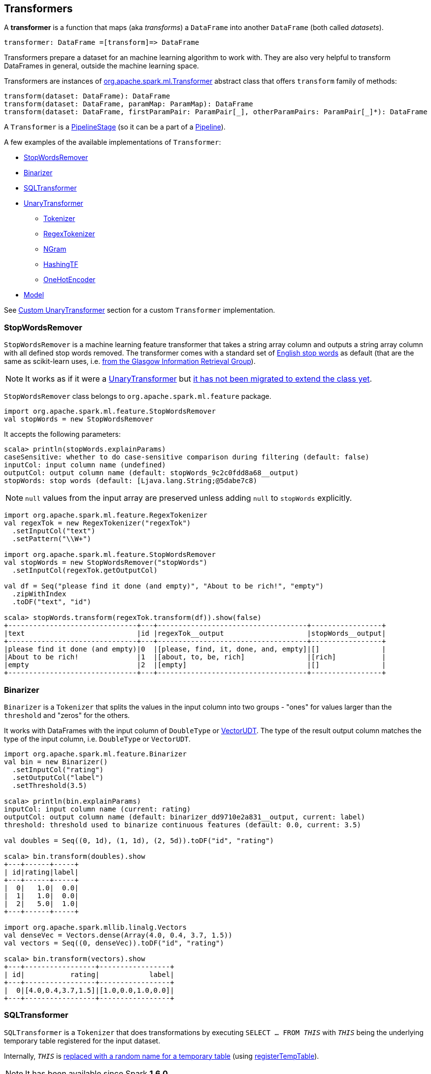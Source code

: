 == Transformers

A *transformer* is a function that maps (aka _transforms_) a `DataFrame` into another `DataFrame` (both called _datasets_).

```
transformer: DataFrame =[transform]=> DataFrame
```

Transformers prepare a dataset for an machine learning algorithm to work with. They are also very helpful to transform DataFrames in general, outside the machine learning space.

Transformers are instances of http://spark.apache.org/docs/latest/api/scala/index.html#org.apache.spark.ml.Transformer[org.apache.spark.ml.Transformer] abstract class that offers `transform` family of methods:

[source, scala]
----
transform(dataset: DataFrame): DataFrame
transform(dataset: DataFrame, paramMap: ParamMap): DataFrame
transform(dataset: DataFrame, firstParamPair: ParamPair[_], otherParamPairs: ParamPair[_]*): DataFrame
----

A `Transformer` is a <<PipelineStage, PipelineStage>> (so it can be a part of a <<Pipeline, Pipeline>>).

A few examples of the available implementations of `Transformer`:

* <<StopWordsRemover, StopWordsRemover>>
* <<Binarizer, Binarizer>>
* <<SQLTransformer, SQLTransformer>>
* <<UnaryTransformer, UnaryTransformer>>
** <<Tokenizer, Tokenizer>>
** <<RegexTokenizer, RegexTokenizer>>
** <<NGram, NGram>>
** <<HashingTF, HashingTF>>
** <<OneHotEncoder, OneHotEncoder>>
* link:spark-mllib-models.adoc[Model]

See <<custom-transformer, Custom UnaryTransformer>> section for a custom `Transformer` implementation.

=== [[StopWordsRemover]] StopWordsRemover

`StopWordsRemover` is a machine learning feature transformer that takes a string array column and outputs a string array column with all defined stop words removed. The transformer comes with a standard set of http://en.wikipedia.org/wiki/Stop_words[English stop words] as default (that are the same as scikit-learn uses, i.e. http://ir.dcs.gla.ac.uk/resources/linguistic_utils/stop_words[from the Glasgow Information Retrieval Group]).

NOTE: It works as if it were a <<UnaryTransformer, UnaryTransformer>> but https://issues.apache.org/jira/browse/SPARK-13998[it has not been migrated to extend the class yet].

`StopWordsRemover` class belongs to `org.apache.spark.ml.feature` package.

[source, scala]
----
import org.apache.spark.ml.feature.StopWordsRemover
val stopWords = new StopWordsRemover
----

It accepts the following parameters:

[source, scala]
----
scala> println(stopWords.explainParams)
caseSensitive: whether to do case-sensitive comparison during filtering (default: false)
inputCol: input column name (undefined)
outputCol: output column name (default: stopWords_9c2c0fdd8a68__output)
stopWords: stop words (default: [Ljava.lang.String;@5dabe7c8)
----

NOTE: `null` values from the input array are preserved unless adding `null` to `stopWords` explicitly.

[source, scala]
----
import org.apache.spark.ml.feature.RegexTokenizer
val regexTok = new RegexTokenizer("regexTok")
  .setInputCol("text")
  .setPattern("\\W+")

import org.apache.spark.ml.feature.StopWordsRemover
val stopWords = new StopWordsRemover("stopWords")
  .setInputCol(regexTok.getOutputCol)

val df = Seq("please find it done (and empty)", "About to be rich!", "empty")
  .zipWithIndex
  .toDF("text", "id")

scala> stopWords.transform(regexTok.transform(df)).show(false)
+-------------------------------+---+------------------------------------+-----------------+
|text                           |id |regexTok__output                    |stopWords__output|
+-------------------------------+---+------------------------------------+-----------------+
|please find it done (and empty)|0  |[please, find, it, done, and, empty]|[]               |
|About to be rich!              |1  |[about, to, be, rich]               |[rich]           |
|empty                          |2  |[empty]                             |[]               |
+-------------------------------+---+------------------------------------+-----------------+
----

=== [[Binarizer]] Binarizer

`Binarizer` is a `Tokenizer` that splits the values in the input column into two groups - "ones" for values larger than the `threshold` and "zeros" for the others.

It works with DataFrames with the input column of `DoubleType` or link:spark-mllib-vector.adoc[VectorUDT]. The type of the result output column matches the type of the input column, i.e. `DoubleType` or `VectorUDT`.

[source, scala]
----
import org.apache.spark.ml.feature.Binarizer
val bin = new Binarizer()
  .setInputCol("rating")
  .setOutputCol("label")
  .setThreshold(3.5)

scala> println(bin.explainParams)
inputCol: input column name (current: rating)
outputCol: output column name (default: binarizer_dd9710e2a831__output, current: label)
threshold: threshold used to binarize continuous features (default: 0.0, current: 3.5)

val doubles = Seq((0, 1d), (1, 1d), (2, 5d)).toDF("id", "rating")

scala> bin.transform(doubles).show
+---+------+-----+
| id|rating|label|
+---+------+-----+
|  0|   1.0|  0.0|
|  1|   1.0|  0.0|
|  2|   5.0|  1.0|
+---+------+-----+

import org.apache.spark.mllib.linalg.Vectors
val denseVec = Vectors.dense(Array(4.0, 0.4, 3.7, 1.5))
val vectors = Seq((0, denseVec)).toDF("id", "rating")

scala> bin.transform(vectors).show
+---+-----------------+-----------------+
| id|           rating|            label|
+---+-----------------+-----------------+
|  0|[4.0,0.4,3.7,1.5]|[1.0,0.0,1.0,0.0]|
+---+-----------------+-----------------+
----

=== [[SQLTransformer]] SQLTransformer

`SQLTransformer` is a `Tokenizer` that does transformations by executing `SELECT ... FROM __THIS__` with `__THIS__` being the underlying temporary table registered for the input dataset.

Internally, `__THIS__` is https://github.com/apache/spark/commit/1995c2e6482bf4af5a4be087bfc156311c1bec19[replaced with a random name for a temporary table] (using link:spark-sql-dataframe.adoc#registerTempTable[registerTempTable]).

NOTE: It has been available since Spark **1.6.0**.

It requires that the SELECT query uses `__THIS__` that corresponds to a temporary table and simply executes the mandatory `statement` using link:spark-sql-sqlcontext.adoc#sql[sql] method.

You have to specify the mandatory `statement` parameter using `setStatement` method.

[source, scala]
----
import org.apache.spark.ml.feature.SQLTransformer
val sql = new SQLTransformer()

// dataset to work with
val df = Seq((0, s"""hello\tworld"""), (1, "two  spaces inside")).toDF("label", "sentence")

scala> sql.setStatement("SELECT sentence FROM __THIS__ WHERE label = 0").transform(df).show
+-----------+
|   sentence|
+-----------+
|hello	world|
+-----------+

scala> println(sql.explainParams)
statement: SQL statement (current: SELECT sentence FROM __THIS__ WHERE label = 0)
----

=== [[UnaryTransformer]] UnaryTransformers

The https://spark.apache.org/docs/latest/api/scala/index.html#org.apache.spark.ml.UnaryTransformer[UnaryTransformer] abstract class is a specialized `Transformer` that applies transformation to one input column and writes results to another (by appending a new column).

Each `UnaryTransformer` defines the input and output columns using the following "chain" methods (they return the transformer on which they were executed and so are _chainable_):

* `setInputCol(value: String)`
* `setOutputCol(value: String)`

Each `UnaryTransformer` calls `validateInputType` while executing `transformSchema(schema: StructType)` (that is part of <<PipelineStage, PipelineStage>> contract).

NOTE: A `UnaryTransformer` is a `PipelineStage`.

When `transform` is called, it first calls `transformSchema` (with DEBUG logging enabled) and then adds the column as a result of calling a protected abstract `createTransformFunc`.

NOTE: `createTransformFunc` function is abstract and defined by concrete `UnaryTransformer` objects.

Internally, `transform` method uses Spark SQL's link:spark-sql-udfs.adoc#udf-function[udf] to define a function (based on `createTransformFunc` function described above) that will create the new output column (with appropriate `outputDataType`). The UDF is later applied to the input column of the input `DataFrame` and the result becomes the output column (using link:spark-sql-dataframe.adoc#withColumn[DataFrame.withColumn] method).

NOTE: Using `udf` and `withColumn` methods from Spark SQL demonstrates an excellent integration between the Spark modules: MLlib and SQL.

The following are `UnaryTransformer` implementations in spark.ml:

* <<Tokenizer, Tokenizer>> that converts the input string to lowercase and then splits it by white spaces.
* <<RegexTokenizer, RegexTokenizer>> that extracts tokens.
* <<NGram, NGram>> that converts the input array of strings into an array of n-grams.
* <<HashingTF, HashingTF>> that maps a sequence of terms to their term frequencies (cf. https://issues.apache.org/jira/browse/SPARK-13998[SPARK-13998 HashingTF should extend UnaryTransformer])
* <<OneHotEncoder, OneHotEncoder>> that maps a numeric input column of label indices onto a column of binary vectors.

==== [[Tokenizer]] Tokenizer

`Tokenizer` is a <<UnaryTransformer, UnaryTransformer>> that converts the input string to lowercase and then splits it by white spaces.

[source,scala]
----
import org.apache.spark.ml.feature.Tokenizer
val tok = new Tokenizer()

// dataset to transform
val df = Seq((1, "Hello world!"), (2, "Here is yet another sentence.")).toDF("label", "sentence")

val tokenized = tok.setInputCol("sentence").transform(df)

scala> tokenized.show(false)
+-----+-----------------------------+-----------------------------------+
|label|sentence                     |tok_b66af4001c8d__output           |
+-----+-----------------------------+-----------------------------------+
|1    |Hello world!                 |[hello, world!]                    |
|2    |Here is yet another sentence.|[here, is, yet, another, sentence.]|
+-----+-----------------------------+-----------------------------------+
----

==== [[RegexTokenizer]] RegexTokenizer

`RegexTokenizer` is a <<UnaryTransformer, UnaryTransformer>> that tokenizes a `String` into a collection of `String`.

[source,scala]
----
import org.apache.spark.ml.feature.RegexTokenizer
val regexTok = new RegexTokenizer()

// dataset to transform with tabs and spaces
val df = Seq((0, s"""hello\tworld"""), (1, "two  spaces inside")).toDF("label", "sentence")

val tokenized = regexTok.setInputCol("sentence").transform(df)

scala> tokenized.show(false)
+-----+------------------+-----------------------------+
|label|sentence          |regexTok_810b87af9510__output|
+-----+------------------+-----------------------------+
|0    |hello	world       |[hello, world]               |
|1    |two  spaces inside|[two, spaces, inside]        |
+-----+------------------+-----------------------------+
----

NOTE: Read the official scaladoc for http://spark.apache.org/docs/latest/api/scala/index.html#org.apache.spark.ml.feature.RegexTokenizer[org.apache.spark.ml.feature.RegexTokenizer].

It supports `minTokenLength` parameter that is the minimum token length that you can change using `setMinTokenLength` method. It simply filters out smaller tokens and defaults to `1`.

[source,scala]
----
// see above to set up the vals

scala> rt.setInputCol("line").setMinTokenLength(6).transform(df).show
+-----+--------------------+-----------------------------+
|label|                line|regexTok_8c74c5e8b83a__output|
+-----+--------------------+-----------------------------+
|    1|         hello world|                           []|
|    2|yet another sentence|          [another, sentence]|
+-----+--------------------+-----------------------------+
----

It has `gaps` parameter that indicates whether regex splits on gaps (`true`) or matches tokens (`false`). You can set it using `setGaps`. It defaults to `true`.

When set to `true` (i.e. splits on gaps) it uses http://www.scala-lang.org/api/current/index.html#scala.util.matching.Regex[Regex.split] while http://www.scala-lang.org/api/current/index.html#scala.util.matching.Regex[Regex.findAllIn] for `false`.

[source,scala]
----
scala> rt.setInputCol("line").setGaps(false).transform(df).show
+-----+--------------------+-----------------------------+
|label|                line|regexTok_8c74c5e8b83a__output|
+-----+--------------------+-----------------------------+
|    1|         hello world|                           []|
|    2|yet another sentence|          [another, sentence]|
+-----+--------------------+-----------------------------+

scala> rt.setInputCol("line").setGaps(false).setPattern("\\W").transform(df).show(false)
+-----+--------------------+-----------------------------+
|label|line                |regexTok_8c74c5e8b83a__output|
+-----+--------------------+-----------------------------+
|1    |hello world         |[]                           |
|2    |yet another sentence|[another, sentence]          |
+-----+--------------------+-----------------------------+
----

It has `pattern` parameter that is the regex for tokenizing. It uses Scala's http://www.scala-lang.org/api/current/index.html#scala.collection.immutable.StringOps@r:scala.util.matching.Regex[.r] method to convert the string to regex. Use `setPattern` to set it. It defaults to `\\s+`.

It has `toLowercase` parameter that indicates whether to convert all characters to lowercase before tokenizing. Use `setToLowercase` to change it. It defaults to `true`.

==== [[NGram]] NGram

In this example you use https://spark.apache.org/docs/latest/api/scala/index.html#org.apache.spark.ml.feature.NGram[org.apache.spark.ml.feature.NGram] that converts the input collection of strings into a collection of n-grams (of `n` words).

[source, scala]
----
import org.apache.spark.ml.feature.NGram

val bigram = new NGram("bigrams")
val df = Seq((0, Seq("hello", "world"))).toDF("id", "tokens")
bigram.setInputCol("tokens").transform(df).show

+---+--------------+---------------+
| id|        tokens|bigrams__output|
+---+--------------+---------------+
|  0|[hello, world]|  [hello world]|
+---+--------------+---------------+
----

==== [[HashingTF]] HashingTF

Another example of a transformer is http://spark.apache.org/docs/latest/api/scala/index.html#org.apache.spark.ml.feature.HashingTF[org.apache.spark.ml.feature.HashingTF] that works on a `Column` of `ArrayType`.

It transforms the rows for the input column into a sparse term frequency vector.

[source, scala]
----
import org.apache.spark.ml.feature.HashingTF
val hashingTF = new HashingTF()
  .setInputCol("words")
  .setOutputCol("features")
  .setNumFeatures(5000)

// see above for regexTok transformer
val regexedDF = regexTok.transform(df)

// Use HashingTF
val hashedDF = hashingTF.transform(regexedDF)

scala> hashedDF.show(false)
+---+------------------+---------------------+-----------------------------------+
|id |text              |words                |features                           |
+---+------------------+---------------------+-----------------------------------+
|0  |hello	world       |[hello, world]       |(5000,[2322,3802],[1.0,1.0])       |
|1  |two  spaces inside|[two, spaces, inside]|(5000,[276,940,2533],[1.0,1.0,1.0])|
+---+------------------+---------------------+-----------------------------------+
----

The name of the output column is optional, and if not specified, it becomes the identifier of a `HashingTF` object with the `__output` suffix.

[source, scala]
----
scala> hashingTF.uid
res7: String = hashingTF_fe3554836819

scala> hashingTF.transform(regexDF).show(false)
+---+------------------+---------------------+-------------------------------------------+
|id |text              |words                |hashingTF_fe3554836819__output             |
+---+------------------+---------------------+-------------------------------------------+
|0  |hello	world       |[hello, world]       |(262144,[71890,72594],[1.0,1.0])           |
|1  |two  spaces inside|[two, spaces, inside]|(262144,[53244,77869,115276],[1.0,1.0,1.0])|
+---+------------------+---------------------+-------------------------------------------+
----

==== [[OneHotEncoder]] OneHotEncoder

`OneHotEncoder` is a `Tokenizer` that maps a numeric input column of label indices onto a column of binary vectors.

[source, scala]
----
// dataset to transform
val df = Seq(
  (0, "a"), (1, "b"),
  (2, "c"), (3, "a"),
  (4, "a"), (5, "c"))
  .toDF("label", "category")
import org.apache.spark.ml.feature.StringIndexer
val indexer = new StringIndexer().setInputCol("category").setOutputCol("cat_index").fit(df)
val indexed = indexer.transform(df)

import org.apache.spark.sql.types.NumericType

scala> indexed.schema("cat_index").dataType.isInstanceOf[NumericType]
res0: Boolean = true

import org.apache.spark.ml.feature.OneHotEncoder
val oneHot = new OneHotEncoder()
  .setInputCol("cat_index")
  .setOutputCol("cat_vec")

val oneHotted = oneHot.transform(indexed)

scala> oneHotted.show(false)
+-----+--------+---------+-------------+
|label|category|cat_index|cat_vec      |
+-----+--------+---------+-------------+
|0    |a       |0.0      |(2,[0],[1.0])|
|1    |b       |2.0      |(2,[],[])    |
|2    |c       |1.0      |(2,[1],[1.0])|
|3    |a       |0.0      |(2,[0],[1.0])|
|4    |a       |0.0      |(2,[0],[1.0])|
|5    |c       |1.0      |(2,[1],[1.0])|
+-----+--------+---------+-------------+

scala> oneHotted.printSchema
root
 |-- label: integer (nullable = false)
 |-- category: string (nullable = true)
 |-- cat_index: double (nullable = true)
 |-- cat_vec: vector (nullable = true)

scala> oneHotted.schema("cat_vec").dataType.isInstanceOf[VectorUDT]
res1: Boolean = true
----

==== [[custom-transformer]] Custom UnaryTransformer

The following class is a custom `UnaryTransformer` that transforms words using upper letters.

[source, scala]
----
package pl.japila.spark

import org.apache.spark.ml._
import org.apache.spark.ml.util.Identifiable
import org.apache.spark.sql.types._

class UpperTransformer(override val uid: String)
    extends UnaryTransformer[String, String, UpperTransformer] {

  def this() = this(Identifiable.randomUID("upper"))

  override protected def validateInputType(inputType: DataType): Unit = {
    require(inputType == StringType)
  }

  protected def createTransformFunc: String => String = {
    _.toUpperCase
  }

  protected def outputDataType: DataType = StringType
}
----

Given a `DataFrame` you could use it as follows:

[source, scala]
----
val upper = new UpperTransformer

scala> upper.setInputCol("text").transform(df).show
+---+-----+--------------------------+
| id| text|upper_0b559125fd61__output|
+---+-----+--------------------------+
|  0|hello|                     HELLO|
|  1|world|                     WORLD|
+---+-----+--------------------------+
----

